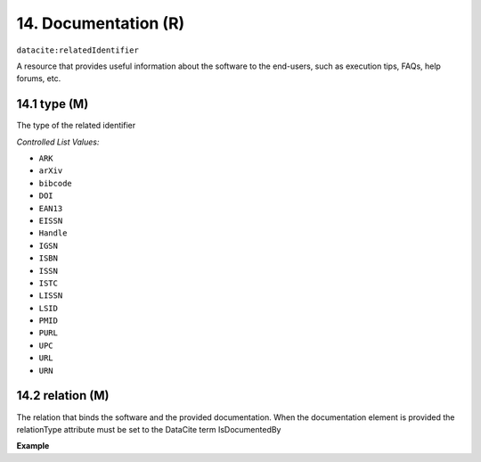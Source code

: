 
.. _oas:documentation:

14. Documentation (R)
====================

``datacite:relatedIdentifier``

A resource that provides useful information about the software to the end-users, such as execution tips, FAQs, help forums, etc.

14.1 type (M)
-------------------

The type of the related identifier

*Controlled List Values:*

* ``ARK``
* ``arXiv``
* ``bibcode``
* ``DOI``
* ``EAN13``
* ``EISSN``
* ``Handle``
* ``IGSN``
* ``ISBN``
* ``ISSN``
* ``ISTC``
* ``LISSN``
* ``LSID``
* ``PMID``
* ``PURL``
* ``UPC``
* ``URL``
* ``URN``

14.2 relation (M)
------------------

The relation that binds the software and the provided documentation. When the documentation element is provided the relationType attribute must be set to the DataCite term IsDocumentedBy


**Example**

.. code-block:: xml
   :linenos:

   <relatedIdentifier relatedIdentifierType="URL" relationType="IsDocumentedBy">
     http://my_documentation.eu
   </relatedIdentifier>